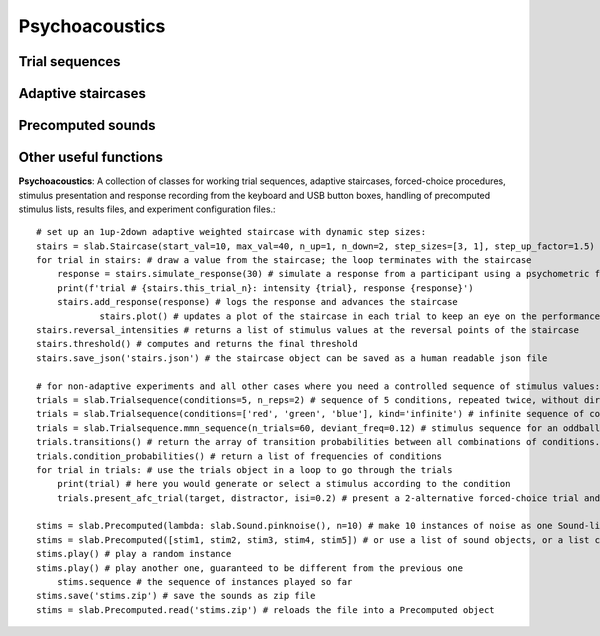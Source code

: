 
Psychoacoustics
===============

Trial sequences
---------------

Adaptive staircases
-------------------

Precomputed sounds
------------------

Other useful functions
----------------------

**Psychoacoustics**: A collection of classes for working trial sequences, adaptive staircases, forced-choice procedures, stimulus presentation and response recording from the keyboard and USB button boxes, handling of precomputed stimulus lists, results files, and experiment configuration files.::

    # set up an 1up-2down adaptive weighted staircase with dynamic step sizes:
    stairs = slab.Staircase(start_val=10, max_val=40, n_up=1, n_down=2, step_sizes=[3, 1], step_up_factor=1.5)
    for trial in stairs: # draw a value from the staircase; the loop terminates with the staircase
        response = stairs.simulate_response(30) # simulate a response from a participant using a psychometric function
        print(f'trial # {stairs.this_trial_n}: intensity {trial}, response {response}')
        stairs.add_response(response) # logs the response and advances the staircase
		stairs.plot() # updates a plot of the staircase in each trial to keep an eye on the performance of the listener
    stairs.reversal_intensities # returns a list of stimulus values at the reversal points of the staircase
    stairs.threshold() # computes and returns the final threshold
    stairs.save_json('stairs.json') # the staircase object can be saved as a human readable json file

    # for non-adaptive experiments and all other cases where you need a controlled sequence of stimulus values:
    trials = slab.Trialsequence(conditions=5, n_reps=2) # sequence of 5 conditions, repeated twice, without direct repetitions
    trials = slab.Trialsequence(conditions=['red', 'green', 'blue'], kind='infinite') # infinite sequence of color names
    trials = slab.Trialsequence.mmn_sequence(n_trials=60, deviant_freq=0.12) # stimulus sequence for an oddball design
    trials.transitions() # return the array of transition probabilities between all combinations of conditions.
    trials.condition_probabilities() # return a list of frequencies of conditions
    for trial in trials: # use the trials object in a loop to go through the trials
        print(trial) # here you would generate or select a stimulus according to the condition
        trials.present_afc_trial(target, distractor, isi=0.2) # present a 2-alternative forced-choice trial and record the response

    stims = slab.Precomputed(lambda: slab.Sound.pinknoise(), n=10) # make 10 instances of noise as one Sound-like object
    stims = slab.Precomputed([stim1, stim2, stim3, stim4, stim5]) # or use a list of sound objects, or a list comprehension
    stims.play() # play a random instance
    stims.play() # play another one, guaranteed to be different from the previous one
	stims.sequence # the sequence of instances played so far
    stims.save('stims.zip') # save the sounds as zip file
    stims = slab.Precomputed.read('stims.zip') # reloads the file into a Precomputed object
